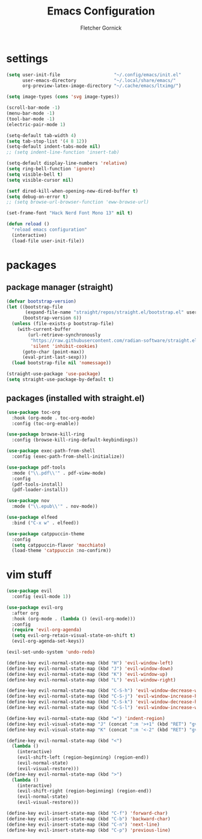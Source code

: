 #+title: Emacs Configuration
#+author: Fletcher Gornick

#+startup: content
#+startup: latexpreview

* settings
#+begin_src emacs-lisp
  (setq user-init-file                    "~/.config/emacs/init.el"
        user-emacs-directory              "~/.local/share/emacs/"
        org-preview-latex-image-directory "~/.cache/emacs/ltximg/")

  (setq image-types (cons 'svg image-types))

  (scroll-bar-mode -1)
  (menu-bar-mode -1)
  (tool-bar-mode -1)
  (electric-pair-mode 1)

  (setq-default tab-width 4)
  (setq tab-stop-list '(4 8 12))
  (setq-default indent-tabs-mode nil)
  ;; (setq indent-line-function 'insert-tab)

  (setq-default display-line-numbers 'relative)
  (setq ring-bell-function 'ignore)
  (setq visible-bell t)
  (setq visible-cursor nil)

  (setf dired-kill-when-opening-new-dired-buffer t)
  (setq debug-on-error t)
  ;; (setq browse-url-browser-function 'eww-browse-url)

  (set-frame-font "Hack Nerd Font Mono 13" nil t)

  (defun reload ()
    "reload emacs configuration"
    (interactive)
    (load-file user-init-file))
#+end_src

* packages
** package manager (straight)
#+begin_src emacs-lisp
  (defvar bootstrap-version)
  (let ((bootstrap-file
         (expand-file-name "straight/repos/straight.el/bootstrap.el" user-emacs-directory))
        (bootstrap-version 6))
    (unless (file-exists-p bootstrap-file)
      (with-current-buffer
          (url-retrieve-synchronously
           "https://raw.githubusercontent.com/radian-software/straight.el/develop/install.el"
           'silent 'inhibit-cookies)
        (goto-char (point-max))
        (eval-print-last-sexp)))
    (load bootstrap-file nil 'nomessage))

  (straight-use-package 'use-package)
  (setq straight-use-package-by-default t)
#+end_src

** packages (installed with straight.el)
#+begin_src emacs-lisp
  (use-package toc-org
    :hook (org-mode . toc-org-mode)
    :config (toc-org-enable))

  (use-package browse-kill-ring
    :config (browse-kill-ring-default-keybindings))

  (use-package exec-path-from-shell
    :config (exec-path-from-shell-initialize))

  (use-package pdf-tools
    :mode ("\\.pdf\\'" . pdf-view-mode)
    :config
    (pdf-tools-install)
    (pdf-loader-install))

  (use-package nov
    :mode ("\\.epub\\'" . nov-mode))

  (use-package elfeed
    :bind ("C-x w" . elfeed))

  (use-package catppuccin-theme
    :config
    (setq catppuccin-flavor 'macchiato)
    (load-theme 'catppuccin :no-confirm))
#+end_src

* vim stuff
#+begin_src emacs-lisp
  (use-package evil
    :config (evil-mode 1))

  (use-package evil-org
    :after org
    :hook (org-mode . (lambda () (evil-org-mode)))
    :config
    (require 'evil-org-agenda)
    (setq evil-org-retain-visual-state-on-shift t)
    (evil-org-agenda-set-keys))

  (evil-set-undo-system 'undo-redo)

  (define-key evil-normal-state-map (kbd "H") 'evil-window-left)
  (define-key evil-normal-state-map (kbd "J") 'evil-window-down)
  (define-key evil-normal-state-map (kbd "K") 'evil-window-up)
  (define-key evil-normal-state-map (kbd "L") 'evil-window-right)

  (define-key evil-normal-state-map (kbd "C-S-h") 'evil-window-decrease-width)
  (define-key evil-normal-state-map (kbd "C-S-j") 'evil-window-increase-height)
  (define-key evil-normal-state-map (kbd "C-S-k") 'evil-window-decrease-height)
  (define-key evil-normal-state-map (kbd "C-S-l") 'evil-window-increase-width)

  (define-key evil-normal-state-map (kbd "=") 'indent-region)
  (define-key evil-visual-state-map "J" (concat ":m '>+1" (kbd "RET") "gv=gv"))
  (define-key evil-visual-state-map "K" (concat ":m '<-2" (kbd "RET") "gv=gv"))

  (define-key evil-normal-state-map (kbd "<")
    (lambda ()
      (interactive)
      (evil-shift-left (region-beginning) (region-end))
      (evil-normal-state)
      (evil-visual-restore)))
  (define-key evil-normal-state-map (kbd ">")
    (lambda ()
      (interactive)
      (evil-shift-right (region-beginning) (region-end))
      (evil-normal-state)
      (evil-visual-restore)))

  (define-key evil-insert-state-map (kbd "C-f") 'forward-char)
  (define-key evil-insert-state-map (kbd "C-b") 'backward-char)
  (define-key evil-insert-state-map (kbd "C-n") 'next-line)
  (define-key evil-insert-state-map (kbd "C-p") 'previous-line)
#+end_src
